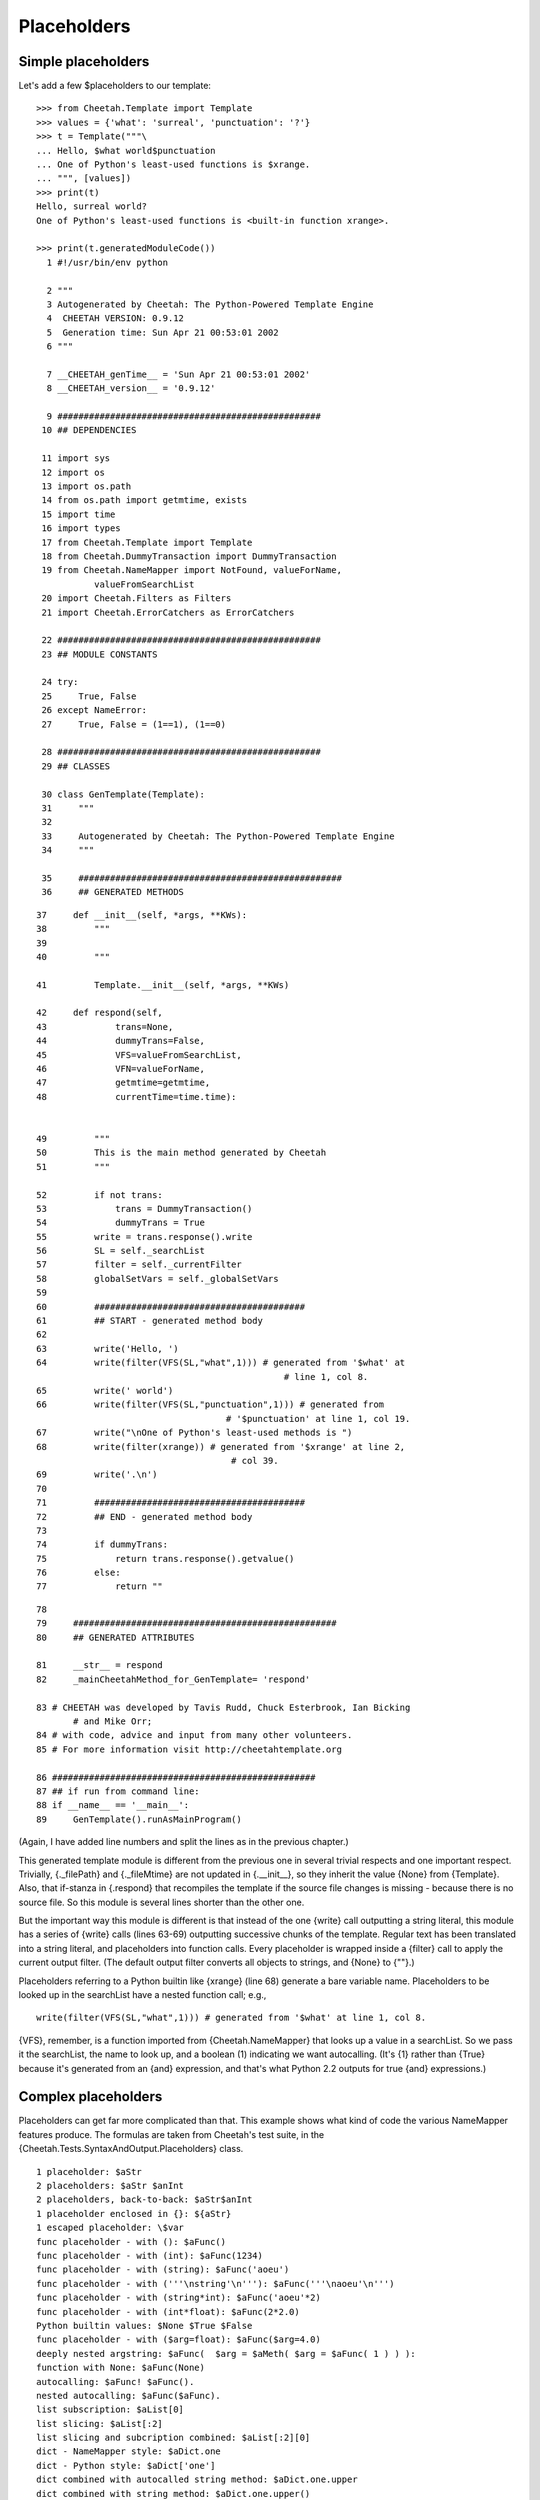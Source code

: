 Placeholders
============

.. _placeholders:

Simple placeholders
-------------------

.. _placeholders.simple:

Let's add a few $placeholders to our template:

::

    >>> from Cheetah.Template import Template
    >>> values = {'what': 'surreal', 'punctuation': '?'}
    >>> t = Template("""\
    ... Hello, $what world$punctuation
    ... One of Python's least-used functions is $xrange.
    ... """, [values])
    >>> print(t)
    Hello, surreal world?
    One of Python's least-used functions is <built-in function xrange>.

    >>> print(t.generatedModuleCode())
      1 #!/usr/bin/env python

      2 """
      3 Autogenerated by Cheetah: The Python-Powered Template Engine
      4  CHEETAH VERSION: 0.9.12
      5  Generation time: Sun Apr 21 00:53:01 2002
      6 """

      7 __CHEETAH_genTime__ = 'Sun Apr 21 00:53:01 2002'
      8 __CHEETAH_version__ = '0.9.12'

      9 ##################################################
     10 ## DEPENDENCIES

     11 import sys
     12 import os
     13 import os.path
     14 from os.path import getmtime, exists
     15 import time
     16 import types
     17 from Cheetah.Template import Template
     18 from Cheetah.DummyTransaction import DummyTransaction
     19 from Cheetah.NameMapper import NotFound, valueForName,
               valueFromSearchList
     20 import Cheetah.Filters as Filters
     21 import Cheetah.ErrorCatchers as ErrorCatchers

     22 ##################################################
     23 ## MODULE CONSTANTS

     24 try:
     25     True, False
     26 except NameError:
     27     True, False = (1==1), (1==0)

     28 ##################################################
     29 ## CLASSES

     30 class GenTemplate(Template):
     31     """
     32
     33     Autogenerated by Cheetah: The Python-Powered Template Engine
     34     """

     35     ##################################################
     36     ## GENERATED METHODS


::

     37     def __init__(self, *args, **KWs):
     38         """
     39
     40         """

     41         Template.__init__(self, *args, **KWs)

     42     def respond(self,
     43             trans=None,
     44             dummyTrans=False,
     45             VFS=valueFromSearchList,
     46             VFN=valueForName,
     47             getmtime=getmtime,
     48             currentTime=time.time):


     49         """
     50         This is the main method generated by Cheetah
     51         """

     52         if not trans:
     53             trans = DummyTransaction()
     54             dummyTrans = True
     55         write = trans.response().write
     56         SL = self._searchList
     57         filter = self._currentFilter
     58         globalSetVars = self._globalSetVars
     59
     60         ########################################
     61         ## START - generated method body
     62
     63         write('Hello, ')
     64         write(filter(VFS(SL,"what",1))) # generated from '$what' at
                                                    # line 1, col 8.
     65         write(' world')
     66         write(filter(VFS(SL,"punctuation",1))) # generated from
                                         # '$punctuation' at line 1, col 19.
     67         write("\nOne of Python's least-used methods is ")
     68         write(filter(xrange)) # generated from '$xrange' at line 2,
                                          # col 39.
     69         write('.\n')
     70
     71         ########################################
     72         ## END - generated method body
     73
     74         if dummyTrans:
     75             return trans.response().getvalue()
     76         else:
     77             return ""

::

     78
     79     ##################################################
     80     ## GENERATED ATTRIBUTES

     81     __str__ = respond
     82     _mainCheetahMethod_for_GenTemplate= 'respond'

     83 # CHEETAH was developed by Tavis Rudd, Chuck Esterbrook, Ian Bicking
            # and Mike Orr;
     84 # with code, advice and input from many other volunteers.
     85 # For more information visit http://cheetahtemplate.org

     86 ##################################################
     87 ## if run from command line:
     88 if __name__ == '__main__':
     89     GenTemplate().runAsMainProgram()


(Again, I have added line numbers and split the lines as in the
previous chapter.)

This generated template module is different from the previous one
in several trivial respects and one important respect. Trivially,
{.\_filePath} and {.\_fileMtime} are not updated in
{.\_\_init\_\_}, so they inherit the value {None} from {Template}.
Also, that if-stanza in {.respond} that recompiles the template if
the source file changes is missing - because there is no source
file. So this module is several lines shorter than the other one.

But the important way this module is different is that instead of
the one {write} call outputting a string literal, this module has a
series of {write} calls (lines 63-69) outputting successive chunks
of the template. Regular text has been translated into a string
literal, and placeholders into function calls. Every placeholder is
wrapped inside a {filter} call to apply the current output filter.
(The default output filter converts all objects to strings, and
{None} to {""}.)

Placeholders referring to a Python builtin like {xrange} (line 68)
generate a bare variable name. Placeholders to be looked up in the
searchList have a nested function call; e.g.,

::

    write(filter(VFS(SL,"what",1))) # generated from '$what' at line 1, col 8.

{VFS}, remember, is a function imported from {Cheetah.NameMapper}
that looks up a value in a searchList. So we pass it the
searchList, the name to look up, and a boolean (1) indicating we
want autocalling. (It's {1} rather than {True} because it's
generated from an {and} expression, and that's what Python 2.2
outputs for true {and} expressions.)

Complex placeholders
--------------------

.. _placeholders.complex:

Placeholders can get far more complicated than that. This example
shows what kind of code the various NameMapper features produce.
The formulas are taken from Cheetah's test suite, in the
{Cheetah.Tests.SyntaxAndOutput.Placeholders} class.

::

    1 placeholder: $aStr
    2 placeholders: $aStr $anInt
    2 placeholders, back-to-back: $aStr$anInt
    1 placeholder enclosed in {}: ${aStr}
    1 escaped placeholder: \$var
    func placeholder - with (): $aFunc()
    func placeholder - with (int): $aFunc(1234)
    func placeholder - with (string): $aFunc('aoeu')
    func placeholder - with ('''\nstring'\n'''): $aFunc('''\naoeu'\n''')
    func placeholder - with (string*int): $aFunc('aoeu'*2)
    func placeholder - with (int*float): $aFunc(2*2.0)
    Python builtin values: $None $True $False
    func placeholder - with ($arg=float): $aFunc($arg=4.0)
    deeply nested argstring: $aFunc(  $arg = $aMeth( $arg = $aFunc( 1 ) ) ):
    function with None: $aFunc(None)
    autocalling: $aFunc! $aFunc().
    nested autocalling: $aFunc($aFunc).
    list subscription: $aList[0]
    list slicing: $aList[:2]
    list slicing and subcription combined: $aList[:2][0]
    dict - NameMapper style: $aDict.one
    dict - Python style: $aDict['one']
    dict combined with autocalled string method: $aDict.one.upper
    dict combined with string method: $aDict.one.upper()
    nested dict - NameMapper style: $aDict.nestedDict.two
    nested dict - Python style: $aDict['nestedDict']['two']
    nested dict - alternating style: $aDict['nestedDict'].two
    nested dict - NameMapper style + method: $aDict.nestedDict.two.upper
    nested dict - alternating style + method: $aDict['nestedDict'].two.upper
    nested dict - NameMapper style + method + slice: $aDict.nestedDict.two.upper[:4]
    nested dict - Python style, variable key: $aDict[$anObj.meth('nestedDict')].two
    object method: $anObj.meth1
    object method + complex slice: $anObj.meth1[0: ((4/4*2)*2)/$anObj.meth1(2) ]
    very complex slice: $( anObj.meth1[0: ((4/4*2)*2)/$anObj.meth1(2) ] )
    $_('a call to gettext')

We'll need a big program to set up the placeholder values. Here it
is:

::

    #!/usr/bin/env python
    from ComplexExample import ComplexExample

    try:   # Python >= 2.2.1
        True, False
    except NameError:  # Older Python
        True, False = (1==1), (1==0)

    class DummyClass:
        _called = False
        def __str__(self):
            return 'object'

        def meth(self, arg="arff"):
            return str(arg)

        def meth1(self, arg="doo"):
            return arg

        def meth2(self, arg1="a1", arg2="a2"):
            return str(arg1) + str(arg2)

        def callIt(self, arg=1234):
            self._called = True
            self._callArg = arg

    def dummyFunc(arg="Scooby"):
        return arg

    defaultTestNameSpace = {
        'aStr':'blarg',
        'anInt':1,
        'aFloat':1.5,
        'aList': ['item0','item1','item2'],
        'aDict': {'one':'item1',
                  'two':'item2',
                  'nestedDict':{1:'nestedItem1',
                              'two':'nestedItem2'
                              },
                  'nestedFunc':dummyFunc,
                  },
        'aFunc': dummyFunc,
        'anObj': DummyClass(),
        'aMeth': DummyClass().meth1,
        '_': lambda x: 'translated ' + x
    }

    print(ComplexExample(searchList=[defaultTestNameSpace]))

Here's the output:

::

    1 placeholder: blarg
    2 placeholders: blarg 1
    2 placeholders, back-to-back: blarg1
    1 placeholder enclosed in {}: blarg
    1 escaped placeholder: $var
    func placeholder - with (): Scooby
    func placeholder - with (int): 1234
    func placeholder - with (string): aoeu
    func placeholder - with ('''\nstring'\n'''):
    aoeu'

    func placeholder - with (string*int): aoeuaoeu
    func placeholder - with (int*float): 4.0
    Python builtin values:  1 0
    func placeholder - with ($arg=float): 4.0
    deeply nested argstring: 1:
    function with None:
    autocalling: Scooby! Scooby.
    nested autocalling: Scooby.
    list subscription: item0
    list slicing: ['item0', 'item1']
    list slicing and subcription combined: item0
    dict - NameMapper style: item1
    dict - Python style: item1
    dict combined with autocalled string method: ITEM1
    dict combined with string method: ITEM1
    nested dict - NameMapper style: nestedItem2
    nested dict - Python style: nestedItem2
    nested dict - alternating style: nestedItem2
    nested dict - NameMapper style + method: NESTEDITEM2
    nested dict - alternating style + method: NESTEDITEM2
    nested dict - NameMapper style + method + slice: NEST
    nested dict - Python style, variable key: nestedItem2
    object method: doo
    object method + complex slice: do
    very complex slice: do
    translated a call to gettext

And here - tada! - is the generated module. To save space, I've
included only the lines containing the {write} calls. The rest of
the module is the same as in the first example, chapter
pyModules.example. I've split some of the lines to make them fit on
the page.

::

     1  write('1 placeholder: ')
     2  write(filter(VFS(SL,"aStr",1))) # generated from '$aStr' at line 1, col 16.
     3  write('\n2 placeholders: ')
     4  write(filter(VFS(SL,"aStr",1))) # generated from '$aStr' at line 2, col 17.
     5  write(' ')
     6  write(filter(VFS(SL,"anInt",1)))
            # generated from '$anInt' at line 2, col 23.
     7  write('\n2 placeholders, back-to-back: ')
     8  write(filter(VFS(SL,"aStr",1))) # generated from '$aStr' at line 3, col 31.
     9  write(filter(VFS(SL,"anInt",1)))
            # generated from '$anInt' at line 3, col 36.
    10  write('\n1 placeholder enclosed in {}: ')
    11  write(filter(VFS(SL,"aStr",1))) # generated from '${aStr}' at line 4,
            # col 31.
    12  write('\n1 escaped placeholder: $var\nfunc placeholder - with (): ')
    13  write(filter(VFS(SL,"aFunc",0)())) # generated from '$aFunc()' at line 6,
            # col 29.
    14  write('\nfunc placeholder - with (int): ')
    15  write(filter(VFS(SL,"aFunc",0)(1234))) # generated from '$aFunc(1234)' at
            # line 7, col 32.
    16  write('\nfunc placeholder - with (string): ')
    17  write(filter(VFS(SL,"aFunc",0)('aoeu'))) # generated from "$aFunc('aoeu')"
            # at line 8, col 35.
    18  write("\nfunc placeholder - with ('''\\nstring'\\n'''): ")
    19  write(filter(VFS(SL,"aFunc",0)('''\naoeu'\n'''))) # generated from
            # "$aFunc('''\\naoeu'\\n''')" at line 9, col 46.
    20  write('\nfunc placeholder - with (string*int): ')
    21  write(filter(VFS(SL,"aFunc",0)('aoeu'*2))) # generated from
            # "$aFunc('aoeu'*2)" at line 10, col 39.
    22  write('\nfunc placeholder - with (int*float): ')
    23  write(filter(VFS(SL,"aFunc",0)(2*2.0))) # generated from '$aFunc(2*2.0)'
            # at line 11, col 38.
    24  write('\nPython builtin values: ')
    25  write(filter(None)) # generated from '$None' at line 12, col 24.
    26  write(' ')
    27  write(filter(True)) # generated from '$True' at line 12, col 30.
    28  write(' ')
    29  write(filter(False)) # generated from '$False' at line 12, col 36.
    30  write('\nfunc placeholder - with ($arg=float): ')
    31  write(filter(VFS(SL,"aFunc",0)(arg=4.0))) # generated from
            # '$aFunc($arg=4.0)' at line 13, col 40.
    32  write('\ndeeply nested argstring: ')
    33  write(filter(VFS(SL,"aFunc",0)(
            arg = VFS(SL,"aMeth",0)( arg = VFS(SL,"aFunc",0)( 1 ) ) )))
        # generated from '$aFunc(  $arg = $aMeth( $arg = $aFunc( 1 ) ) )'
        # at line 14, col 26.
    34  write(':\nfunction with None: ')
    35  write(filter(VFS(SL,"aFunc",0)(None))) # generated from '$aFunc(None)' at
            # line 15, col 21.
    36  write('\nautocalling: ')
    37  write(filter(VFS(SL,"aFunc",1))) # generated from '$aFunc' at line 16,
            # col 14.
    38  write('! ')
    39  write(filter(VFS(SL,"aFunc",0)())) # generated from '$aFunc()' at line 16,
            # col 22.

::

    40  write('.\nnested autocalling: ')
    41  write(filter(VFS(SL,"aFunc",0)(VFS(SL,"aFunc",1)))) # generated from
            # '$aFunc($aFunc)' at line 17, col 21.
    42  write('.\nlist subscription: ')
    43  write(filter(VFS(SL,"aList",1)[0])) # generated from '$aList[0]' at line
            # 18, col 20.
    44  write('\nlist slicing: ')
    45  write(filter(VFS(SL,"aList",1)[:2])) # generated from '$aList[:2]' at
            # line 19, col 15.
    46  write('\nlist slicing and subcription combined: ')
    47  write(filter(VFS(SL,"aList",1)[:2][0])) # generated from '$aList[:2][0]'
            # at line 20, col 40.
    48  write('\ndict - NameMapper style: ')
    49  write(filter(VFS(SL,"aDict.one",1))) # generated from '$aDict.one' at line
            # 21, col 26.
    50  write('\ndict - Python style: ')
    51  write(filter(VFS(SL,"aDict",1)['one'])) # generated from "$aDict['one']"
            # at line 22, col 22.
    52  write('\ndict combined with autocalled string method: ')
    53  write(filter(VFS(SL,"aDict.one.upper",1))) # generated from
            # '$aDict.one.upper' at line 23, col 46.
    54  write('\ndict combined with string method: ')
    55  write(filter(VFN(VFS(SL,"aDict.one",1),"upper",0)())) # generated from
            # '$aDict.one.upper()' at line 24, col 35.
    56  write('\nnested dict - NameMapper style: ')
    57  write(filter(VFS(SL,"aDict.nestedDict.two",1))) # generated from
            # '$aDict.nestedDict.two' at line 25, col 33.
    58  write('\nnested dict - Python style: ')
    59  write(filter(VFS(SL,"aDict",1)['nestedDict']['two'])) # generated from
            # "$aDict['nestedDict']['two']" at line 26, col 29.
    60  write('\nnested dict - alternating style: ')
    61  write(filter(VFN(VFS(SL,"aDict",1)['nestedDict'],"two",1))) # generated
            # from "$aDict['nestedDict'].two" at line 27, col 34.
    62  write('\nnested dict - NameMapper style + method: ')
    63  write(filter(VFS(SL,"aDict.nestedDict.two.upper",1))) # generated from
            # '$aDict.nestedDict.two.upper' at line 28, col 42.
    64  write('\nnested dict - alternating style + method: ')
    65  write(filter(VFN(VFS(SL,"aDict",1)['nestedDict'],"two.upper",1)))
            # generated from "$aDict['nestedDict'].two.upper" at line 29, col 43.
    66  write('\nnested dict - NameMapper style + method + slice: ')

::

    67  write(filter(VFN(VFS(SL,"aDict.nestedDict.two",1),"upper",1)[:4]))
            # generated from '$aDict.nestedDict.two.upper[:4]' at line 30, col 50.
    68  write('\nnested dict - Python style, variable key: ')
    69  write(filter(VFN(VFS(SL,"aDict",1)
            [VFN(VFS(SL,"anObj",1),"meth",0)('nestedDict')],"two",1)))
        # generated from "$aDict[$anObj.meth('nestedDict')].two" at line 31,
        # col 43.
    70  write('\nobject method: ')
    71  write(filter(VFS(SL,"anObj.meth1",1))) # generated from '$anObj.meth1' at
            # line 32, col 16.
    72  write('\nobject method + complex slice: ')
    73  write(filter(VFN(VFS(SL,"anObj",1),"meth1",1)
            [0: ((4/4*2)*2)/VFN(VFS(SL,"anObj",1),"meth1",0)(2) ]))
        # generated from '$anObj.meth1[0: ((4/4*2)*2)/$anObj.meth1(2) ]'
        # at line 33, col 32.
    74  write('\nvery complex slice: ')
    75  write(filter(VFN(VFS(SL,"anObj",1),"meth1",1)
            [0: ((4/4*2)*2)/VFN(VFS(SL,"anObj",1),"meth1",0)(2) ] ))
        # generated from '$( anObj.meth1[0: ((4/4*2)*2)/$anObj.meth1(2) ] )'
        # at line 34, col 21.
    76  if False:
    77      _('foo')
    78  write(filter(VFS(SL,"_",0)("a call to gettext")))
            # generated from "$_('a call to gettext')"
            # at line 35, col 1.
    79  write('\n')

For each placeholder lookup, the the innermost level of nesting is
a {VFS} call, which looks up the first (leftmost) placeholder
component in the searchList. This is wrapped by zero or more {VFN}
calls, which perform Universal Dotted Notation lookup on the next
dotted component of the placeholder, looking for an attribute or
key by that name within the previous object (not in the
searchList). Autocalling is performed by {VFS} and {VFN}: that's
the reason for their third argument.

Explicit function/method arguments, subscripts and keys (which are
all expressions) are left unchanged, besides expanding any embedded
$placeholders in them. This means they must result in valid Python
expressions, following the standard Python quoting rules.

Built-in Python values ({None}, {True} and {False}) are converted
to {filter(None)}, etc. They use normal Python variable lookup
rather than {VFS}. (Cheetah emulates {True} and {False} using
global variables for Python < 2.2.1, when they weren't builtins
yet.)

Notice the last line is a call to {\_} (i.e. {gettext}) which is
used for internationalization (see
http://docs.python.org/lib/module-gettext.html). The code is
converted normally, but an {if False} block is used so that gettext
can successfully mark the string for translation when parsing the
generated Python. Otherwise, the NameMapper syntax would get in the
way of this.


